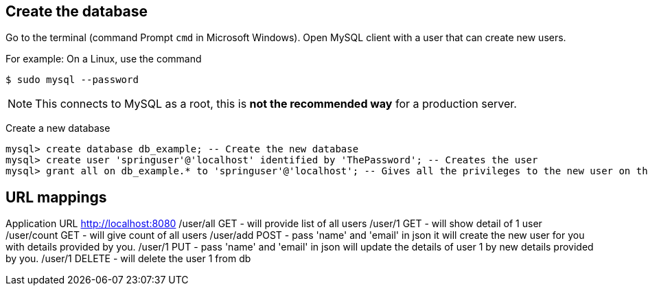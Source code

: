 [[initial]]
== Create the database

Go to the terminal (command Prompt `cmd` in Microsoft Windows). Open MySQL client with a user that can create new users.

For example: On a Linux, use the command

[source, sh]
----
$ sudo mysql --password
----

NOTE: This connects to MySQL as a root, this is *not the recommended way* for a production server.

Create a new database

[source, mysql]
----
mysql> create database db_example; -- Create the new database
mysql> create user 'springuser'@'localhost' identified by 'ThePassword'; -- Creates the user
mysql> grant all on db_example.* to 'springuser'@'localhost'; -- Gives all the privileges to the new user on the newly created database
----


== URL mappings
Application URL http://localhost:8080
/user/all GET - will provide list of all users
/user/1   GET - will show detail of 1 user
/user/count GET - will give count of all users
/user/add POST - pass 'name' and 'email' in json it will create the new user for you with details provided by you.
/user/1 PUT - pass 'name' and 'email' in json will update the details of user 1 by new details provided by you.
/user/1 DELETE - will delete the user 1 from db

